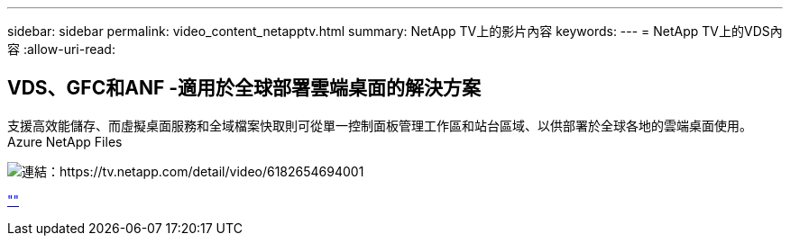 ---
sidebar: sidebar 
permalink: video_content_netapptv.html 
summary: NetApp TV上的影片內容 
keywords:  
---
= NetApp TV上的VDS內容
:allow-uri-read: 




== VDS、GFC和ANF -適用於全球部署雲端桌面的解決方案

支援高效能儲存、而虛擬桌面服務和全域檔案快取則可從單一控制面板管理工作區和站台區域、以供部署於全球各地的雲端桌面使用。Azure NetApp Files

image:netapptv1.png["連結：https://tv.netapp.com/detail/video/6182654694001"]

link:https://tv.netapp.com/detail/video/6182654694001[""]
